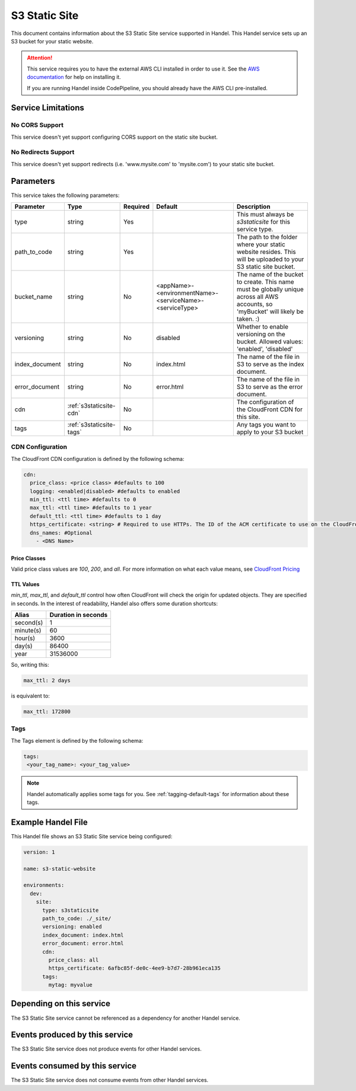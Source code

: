 .. _s3staticsite:

S3 Static Site
==============
This document contains information about the S3 Static Site service supported in Handel. This Handel service sets up an S3 bucket for your static website.

.. ATTENTION::

    This service requires you to have the external AWS CLI installed in order to use it. See the `AWS documentation <https://aws.amazon.com/cli/>`_ for help on installing it.

    If you are running Handel inside CodePipeline, you should already have the AWS CLI pre-installed.

Service Limitations
-------------------

No CORS Support
~~~~~~~~~~~~~~~
This service doesn't yet support configuring CORS support on the static site bucket.

No Redirects Support
~~~~~~~~~~~~~~~~~~~~
This service doesn't yet support redirects (i.e. 'www.mysite.com' to 'mysite.com') to your static site bucket.

Parameters
----------
This service takes the following parameters:

.. list-table::
   :header-rows: 1

   * - Parameter
     - Type
     - Required
     - Default
     - Description
   * - type
     - string
     - Yes
     - 
     - This must always be *s3staticsite* for this service type.
   * - path_to_code
     - string
     - Yes
     - 
     - The path to the folder where your static website resides. This will be uploaded to your S3 static site bucket.
   * - bucket_name
     - string
     - No
     - <appName>-<environmentName>-<serviceName>-<serviceType>
     - The name of the bucket to create. This name must be globally unique across all AWS accounts, so 'myBucket' will likely be taken. :)
   * - versioning
     - string
     - No
     - disabled
     - Whether to enable versioning on the bucket. Allowed values: 'enabled', 'disabled'
   * - index_document
     - string
     - No
     - index.html
     - The name of the file in S3 to serve as the index document.
   * - error_document
     - string
     - No 
     - error.html
     - The name of the file in S3 to serve as the error document.
   * - cdn
     - :ref:`s3staticsite-cdn`
     - No
     -
     - The configuration of the CloudFront CDN for this site.
   * - tags
     - :ref:`s3staticsite-tags`
     - No
     -
     - Any tags you want to apply to your S3 bucket


.. _s3staticsite-cdn:

CDN Configuration
~~~~~~~~~~~~~~~~~
The CloudFront CDN configuration is defined by the following schema:

.. code-block:: yaml

   cdn:
     price_class: <price class> #defaults to 100
     logging: <enabled|disabled> #defaults to enabled
     min_ttl: <ttl time> #defaults to 0
     max_ttl: <ttl time> #defaults to 1 year
     default_ttl: <ttl time> #defaults to 1 day
     https_certificate: <string> # Required to use HTTPs. The ID of the ACM certificate to use on the CloudFront distribution.
     dns_names: #Optional
       - <DNS Name>


.. _s3staticsite-cdn-price-class:

Price Classes
`````````````

Valid price class values are `100`, `200`, and `all`. For more information on what each value means, see
`CloudFront Pricing <https://aws.amazon.com/cloudfront/pricing/>`_


.. _s3staticsite-cdn-times:

TTL Values
``````````

`min_ttl`, `max_ttl`, and `default_ttl` control how often CloudFront will check the origin for updated objects.
They are specified in seconds. In the interest of readability, Handel also offers some duration shortcuts:

.. list-table::
   :header-rows: 1

   * - Alias
     - Duration in seconds
   * - second(s)
     - 1
   * - minute(s)
     - 60
   * - hour(s)
     - 3600
   * - day(s)
     - 86400
   * - year
     - 31536000

So, writing this:


.. code-block:: yaml

    max_ttl: 2 days

is equivalent to:

.. code-block:: yaml

    max_ttl: 172800

.. _s3staticsite-tags:

Tags
~~~~
The Tags element is defined by the following schema:

.. code-block:: yaml

  tags:
   <your_tag_name>: <your_tag_value>

.. NOTE::

    Handel automatically applies some tags for you. See :ref:`tagging-default-tags` for information about these tags.

Example Handel File
-------------------
This Handel file shows an S3 Static Site service being configured:

.. code-block:: yaml

    version: 1

    name: s3-static-website

    environments:
      dev:
        site:
          type: s3staticsite
          path_to_code: ./_site/
          versioning: enabled
          index_document: index.html
          error_document: error.html
          cdn:
            price_class: all
            https_certificate: 6afbc85f-de0c-4ee9-b7d7-28b961eca135
          tags:
            mytag: myvalue

Depending on this service
-------------------------
The S3 Static Site service cannot be referenced as a dependency for another Handel service.

Events produced by this service
-------------------------------
The S3 Static Site service does not produce events for other Handel services.

Events consumed by this service
-------------------------------
The S3 Static Site service does not consume events from other Handel services.